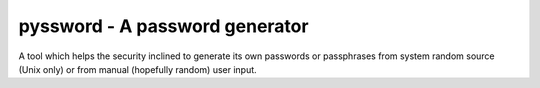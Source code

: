 pyssword - A password generator
===============================

A tool which helps the security inclined to generate its own passwords or
passphrases from system random source (Unix only) or from manual (hopefully
random) user input.
